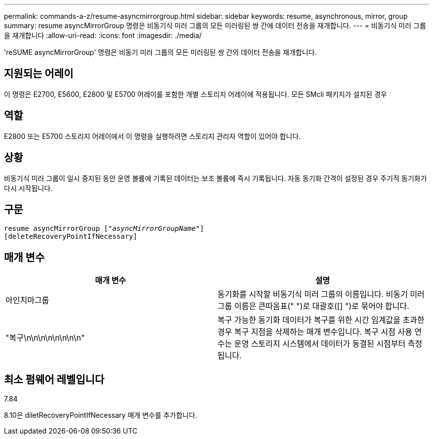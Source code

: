 ---
permalink: commands-a-z/resume-asyncmirrorgroup.html 
sidebar: sidebar 
keywords: resume, asynchronous, mirror, group 
summary: resume asyncMirrorGroup 명령은 비동기식 미러 그룹의 모든 미러링된 쌍 간에 데이터 전송을 재개합니다. 
---
= 비동기식 미러 그룹을 재개합니다
:allow-uri-read: 
:icons: font
:imagesdir: ./media/


[role="lead"]
'reSUME asyncMirrorGroup' 명령은 비동기 미러 그룹의 모든 미러링된 쌍 간의 데이터 전송을 재개합니다.



== 지원되는 어레이

이 명령은 E2700, E5600, E2800 및 E5700 어레이를 포함한 개별 스토리지 어레이에 적용됩니다. 모든 SMcli 패키지가 설치된 경우



== 역할

E2800 또는 E5700 스토리지 어레이에서 이 명령을 실행하려면 스토리지 관리자 역할이 있어야 합니다.



== 상황

비동기식 미러 그룹이 일시 중지된 동안 운영 볼륨에 기록된 데이터는 보조 볼륨에 즉시 기록됩니다. 자동 동기화 간격이 설정된 경우 주기적 동기화가 다시 시작됩니다.



== 구문

[listing, subs="+macros"]
----
resume asyncMirrorGroup pass:quotes[[_"asyncMirrorGroupName"_]]
[deleteRecoveryPointIfNecessary]
----


== 매개 변수

|===
| 매개 변수 | 설명 


 a| 
아인치마그룹
 a| 
동기화를 시작할 비동기식 미러 그룹의 이름입니다. 비동기 미러 그룹 이름은 큰따옴표(" ")로 대괄호([] ")로 묶어야 합니다.



 a| 
"복구\n\n\n\n\n\n\n\n"
 a| 
복구 가능한 동기화 데이터가 복구를 위한 시간 임계값을 초과한 경우 복구 지점을 삭제하는 매개 변수입니다. 복구 시점 사용 연수는 운영 스토리지 시스템에서 데이터가 동결된 시점부터 측정됩니다.

|===


== 최소 펌웨어 레벨입니다

7.84

8.10은 diletRecoveryPointIfNecessary 매개 변수를 추가합니다.
